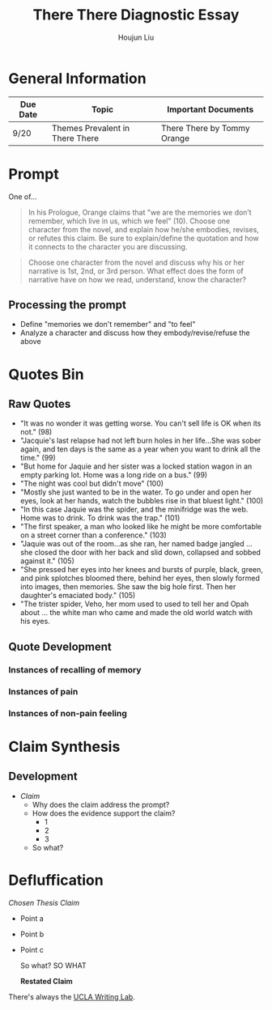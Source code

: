 #+TITLE: There There Diagnostic Essay
#+AUTHOR: Houjun Liu
#+SOURCE: KBMasterIndexEng301
#+COURSE: ENG301

* General Information
| Due Date | Topic                           | Important Documents         |
|----------+---------------------------------+-----------------------------|
| 9/20     | Themes Prevalent in There There | There There by Tommy Orange |

* Prompt
One of...

#+BEGIN_QUOTE
In his Prologue, Orange claims that "we are the memories we don’t remember, which live in us, which we feel" (10). Choose one character from the novel, and explain how he/she embodies, revises, or refutes this claim. Be sure to explain/define the quotation and how it connects to the character you are discussing.
#+END_QUOTE

#+BEGIN_QUOTE
Choose one character from the novel and discuss why his or her narrative is 1st, 2nd, or 3rd person. What effect does the form of narrative have on how we read, understand, know the character?
#+END_QUOTE

** Processing the prompt
- Define "memories we don't remember" and "to feel"
- Analyze a character and discuss how they embody/revise/refuse the above

* Quotes Bin
** Raw Quotes
- "It was no wonder it was getting worse. You can't sell life is OK when its not." (98)
- "Jacquie's last relapse had not left burn holes in her life...She was sober again, and ten days is the same as a year when you want to drink all the time." (99)
- "But home for Jaquie and her sister was a locked station wagon in an empty parking lot. Home was a long ride on a bus." (99)
- "The night was cool but didn't move" (100)
- "Mostly she just wanted to be in the water. To go under and open her eyes, look at her hands, watch the bubbles rise in that bluest light." (100)
- "In this case Jaquie was the spider, and the minifridge was the web. Home was to drink. To drink was the trap." (101)
- "The first speaker, a man who looked like he might be more comfortable on a street corner than a conference." (103)
- "Jaquie was out of the room...as she ran, her named badge jangled ... she closed the door with her back and slid down, collapsed and sobbed against it." (105)
- "She pressed her eyes into her knees and bursts of purple, black, green, and pink splotches bloomed there, behind her eyes, then slowly formed into images, then memories. She saw the big hole first. Then her daughter's emaciated body." (105)
- "The trister spider, Veho, her mom used to used to tell her and Opah about ... the white man who came and made the old world watch with his eyes. 

** Quote Development

*** Instances of recalling of memory

*** Instances of pain

*** Instances of non-pain feeling

* Claim Synthesis

** Development
- /Claim/
  - Why does the claim address the prompt?
  - How does the evidence support the claim?
    - 1
    - 2
    - 3
  - So what?

* Defluffication
/Chosen Thesis Claim/

  - Point a
  - Point b
  - Point c

    So what? SO WHAT

    *Restated Claim*


There's always the [[https://wp.ucla.edu/wp-content/uploads/2016/01/UWC_handouts_What-How-So-What-Thesis-revised-5-4-15-RZ.pdf][UCLA Writing Lab]].
